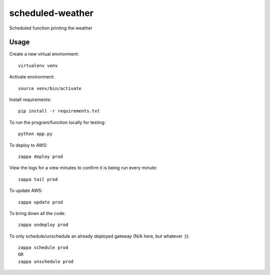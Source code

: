 scheduled-weather
=================

Scheduled function printing the weather

Usage
-----

Create a new virtual environment::

    virtualenv venv

Activate environment::

    source venv/bin/activate

Install requirements::

    pip install -r requirements.txt

To run the program/function locally for testing::

    python app.py

To deploy to AWS::

    zappa deploy prod

View the logs for a view minutes to confirm it is being run every minute::

    zappa tail prod

To update AWS::

    zappa update prod

To bring down all the code::

    zappa undeploy prod

To only schedule/unschedule an already deployed gateway (N/A here, but whatever :))::

    zappa schedule prod
    OR
    zappa unschedule prod
